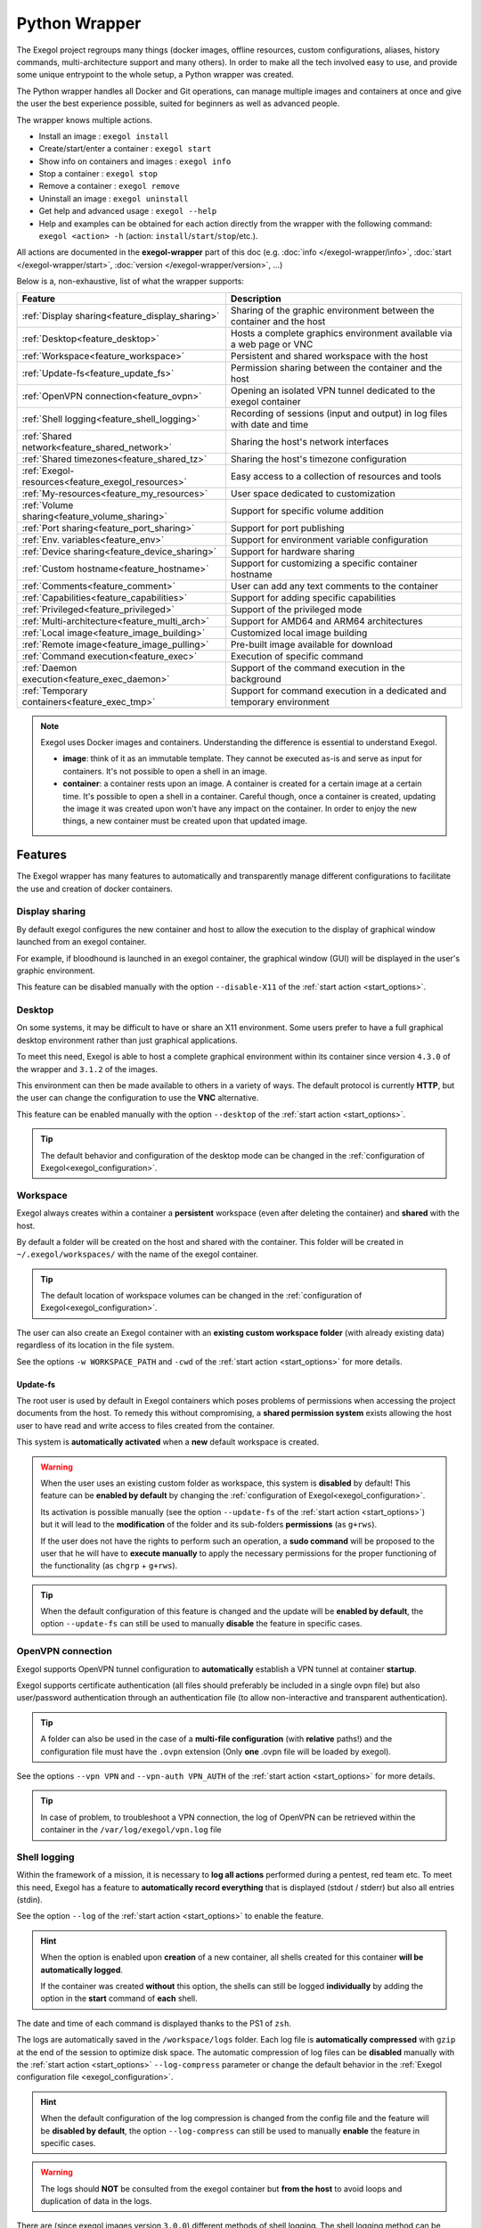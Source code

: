 ==============
Python Wrapper
==============

The Exegol project regroups many things (docker images, offline resources, custom configurations, aliases, history commands, multi-architecture support and many others). In order to make all the tech involved easy to use, and provide some unique entrypoint to the whole setup, a Python wrapper was created.

The Python wrapper handles all Docker and Git operations, can manage multiple images and containers at once and give the user the best experience possible, suited for beginners as well as advanced people.

The wrapper knows multiple actions.

* Install an image : ``exegol install``
* Create/start/enter a container : ``exegol start``
* Show info on containers and images : ``exegol info``
* Stop a container : ``exegol stop``
* Remove a container : ``exegol remove``
* Uninstall an image : ``exegol uninstall``
* Get help and advanced usage : ``exegol --help``
* Help and examples can be obtained for each action directly from the wrapper with the following command: ``exegol <action> -h`` (action: ``install``/``start``/``stop``/etc.).

All actions are documented in the **exegol-wrapper** part of this doc (e.g. :doc:`info </exegol-wrapper/info>`, :doc:`start </exegol-wrapper/start>`, :doc:`version </exegol-wrapper/version>`, ...)

Below is a, non-exhaustive, list of what the wrapper supports:

=================================================== =============
 Feature                                             Description
=================================================== =============
:ref:`Display sharing<feature_display_sharing>`     Sharing of the graphic environment between the container and the host
:ref:`Desktop<feature_desktop>`                     Hosts a complete graphics environment available via a web page or VNC
:ref:`Workspace<feature_workspace>`                 Persistent and shared workspace with the host
:ref:`Update-fs<feature_update_fs>`                 Permission sharing between the container and the host
:ref:`OpenVPN connection<feature_ovpn>`             Opening an isolated VPN tunnel dedicated to the exegol container
:ref:`Shell logging<feature_shell_logging>`         Recording of sessions (input and output) in log files with date and time
:ref:`Shared network<feature_shared_network>`       Sharing the host's network interfaces
:ref:`Shared timezones<feature_shared_tz>`          Sharing the host's timezone configuration
:ref:`Exegol-resources<feature_exegol_resources>`   Easy access to a collection of resources and tools
:ref:`My-resources<feature_my_resources>`           User space dedicated to customization
:ref:`Volume sharing<feature_volume_sharing>`       Support for specific volume addition
:ref:`Port sharing<feature_port_sharing>`           Support for port publishing
:ref:`Env. variables<feature_env>`                  Support for environment variable configuration
:ref:`Device sharing<feature_device_sharing>`       Support for hardware sharing
:ref:`Custom hostname<feature_hostname>`            Support for customizing a specific container hostname
:ref:`Comments<feature_comment>`                    User can add any text comments to the container
:ref:`Capabilities<feature_capabilities>`           Support for adding specific capabilities
:ref:`Privileged<feature_privileged>`               Support of the privileged mode
:ref:`Multi-architecture<feature_multi_arch>`       Support for AMD64 and ARM64 architectures
:ref:`Local image<feature_image_building>`          Customized local image building
:ref:`Remote image<feature_image_pulling>`          Pre-built image available for download
:ref:`Command execution<feature_exec>`              Execution of specific command
:ref:`Daemon execution<feature_exec_daemon>`        Support of the command execution in the background
:ref:`Temporary containers<feature_exec_tmp>`       Support for command execution in a dedicated and temporary environment
=================================================== =============

.. note::

   Exegol uses Docker images and containers. Understanding the difference is essential to understand Exegol.

   * **image**: think of it as an immutable template. They cannot be executed as-is and serve as input for containers. It's not possible to open a shell in an image.
   * **container**: a container rests upon an image. A container is created for a certain image at a certain time. It's possible to open a shell in a container. Careful though, once a container is created, updating the image it was created upon won't have any impact on the container. In order to enjoy the new things, a new container must be created upon that updated image.

Features
========

The Exegol wrapper has many features to automatically and transparently manage different configurations to facilitate the use and creation of docker containers.

.. _feature_display_sharing:

Display sharing
---------------

By default exegol configures the new container and host to allow the execution to the display of graphical window launched from an exegol container.

For example, if bloodhound is launched in an exegol container, the graphical window (GUI) will be displayed in the user's graphic environment.

This feature can be disabled manually with the option ``--disable-X11`` of the :ref:`start action <start_options>`.

.. _feature_desktop:

Desktop
-------

On some systems, it may be difficult to have or share an X11 environment. Some users prefer to have a full graphical desktop environment rather than just graphical applications.

To meet this need, Exegol is able to host a complete graphical environment within its container since version ``4.3.0`` of the wrapper and ``3.1.2`` of the images.

This environment can then be made available to others in a variety of ways. The default protocol is currently **HTTP**, but the user can change the configuration to use the **VNC** alternative.

This feature can be enabled manually with the option ``--desktop`` of the :ref:`start action <start_options>`.

.. tip::

    The default behavior and configuration of the desktop mode can be changed in the :ref:`configuration of Exegol<exegol_configuration>`.

.. _feature_workspace:

Workspace
---------

Exegol always creates within a container a **persistent** workspace (even after deleting the container) and **shared** with the host.

By default a folder will be created on the host and shared with the container. This folder will be created in ``~/.exegol/workspaces/`` with the name of the exegol container.

.. tip::
    The default location of workspace volumes can be changed in the :ref:`configuration of Exegol<exegol_configuration>`.

The user can also create an Exegol container with an **existing custom workspace folder** (with already existing data) regardless of its location in the file system.

See the options ``-w WORKSPACE_PATH`` and ``-cwd`` of the :ref:`start action <start_options>` for more details.

.. _feature_update_fs:

Update-fs
~~~~~~~~~

The root user is used by default in Exegol containers which poses problems of permissions when accessing the project documents from the host.
To remedy this without compromising, a **shared permission system** exists allowing the host user to have read and write access to files created from the container.

This system is **automatically activated** when a **new** default workspace is created.


.. warning::
    When the user uses an existing custom folder as workspace, this system is **disabled** by default! This feature can be **enabled by default** by changing the :ref:`configuration of Exegol<exegol_configuration>`.

    Its activation is possible manually (see the option ``--update-fs`` of the :ref:`start action <start_options>`) but it will lead to the **modification** of the folder and its sub-folders **permissions** (as ``g+rws``).

    If the user does not have the rights to perform such an operation, a **sudo command** will be proposed to the user that he will have to **execute manually** to apply the necessary permissions for the proper functioning of the functionality (as ``chgrp`` + ``g+rws``).

.. tip::
    When the default configuration of this feature is changed and the update will be **enabled by default**, the option ``--update-fs`` can still be used to manually **disable** the feature in specific cases.

.. _feature_ovpn:

OpenVPN connection
------------------

Exegol supports OpenVPN tunnel configuration to **automatically** establish a VPN tunnel at container **startup**.

Exegol supports certificate authentication (all files should preferably be included in a single ovpn file) but also user/password authentication through an authentication file (to allow non-interactive and transparent authentication).

.. tip::
    A folder can also be used in the case of a **multi-file configuration** (with **relative** paths!) and the configuration file must have the ``.ovpn`` extension (Only **one** .ovpn file will be loaded by exegol).

See the options ``--vpn VPN`` and ``--vpn-auth VPN_AUTH`` of the :ref:`start action <start_options>` for more details.

.. tip::
    In case of problem, to troubleshoot a VPN connection, the log of OpenVPN can be retrieved within the container in the ``/var/log/exegol/vpn.log`` file

.. _feature_shell_logging:

Shell logging
-------------

Within the framework of a mission, it is necessary to **log all actions** performed during a pentest, red team etc.
To meet this need, Exegol has a feature to **automatically record everything** that is displayed (stdout / stderr) but also all entries (stdin).

See the option ``--log`` of the :ref:`start action <start_options>` to enable the feature.

.. hint::
    When the option is enabled upon **creation** of a new container, all shells created for this container **will be automatically logged**.

    If the container was created **without** this option, the shells can still be logged **individually** by adding the option in the **start** command of **each** shell.

The date and time of each command is displayed thanks to the PS1 of ``zsh``.

The logs are automatically saved in the ``/workspace/logs`` folder. Each log file is **automatically compressed** with ``gzip`` at the end of the session to optimize disk space.
The automatic compression of log files can be **disabled** manually with the :ref:`start action <start_options>` ``--log-compress`` parameter or change the default behavior in the :ref:`Exegol configuration file <exegol_configuration>`.

.. hint::
    When the default configuration of the log compression is changed from the config file and the feature will be **disabled by default**, the option ``--log-compress`` can still be used to manually **enable** the feature in specific cases.

.. warning::
    The logs should **NOT** be consulted from the exegol container but **from the host** to avoid loops and duplication of data in the logs.

There are (since exegol images version ``3.0.0``) different methods of shell logging.
The shell logging method can be selected manually with the :ref:`start action <start_options>` ``--log-method`` parameter or by default in the :ref:`configuration file of Exegol <exegol_configuration>`.

.. tabs::

    .. tab:: asciinema (default)

        The shell logging method **asciinema** is available from exegol images version ``3.0.0``.
        This new mode allows to consult sessions in **video** format taking into account the interactive environment.
        It is also possible to **manually upload** and **share** recordings, useful for **demonstrations** for example

        Here is a quick demonstration:

        .. raw:: html

            <div align="center">
                <script id="asciicast-lZfOEQuCKonM2htTJEz9QDWPo" src="https://asciinema.org/a/lZfOEQuCKonM2htTJEz9QDWPo.js" async></script>
            </div>

        .. tip::
            Logs in ``.gz`` format can be replay directly **without unpacking** them with the command: ``gunzip -c <filename_shell.asciinema.gz> | asciinema play -``

        .. hint::
            To display the whole session **without** the "video" mode, it is possible to use the command: ``asciinema cat <filename_shell.asciinema>``

        .. warning::
            Major disadvantage of this method, to view the logs from your host, you must **install** ``asciinema`` on your **host** machine to replay or share your records.

        .. tip::
            When you share or play an ``asciinema`` video, you can **copy** and **paste** any command/text it contains.

    .. tab:: script
        **script** is the "classic" method of session logging, it was also the only option available before version ``3.0.0`` of exegol images.
        This method simply records **all** incoming (stdin) and outgoing (stdout/stderr) shell actions in a file.

        .. tip::
            Logs in ``.gz`` format can be viewed directly **without unpacking** them with the ``zcat``, ``zgrep``, ``zdiff`` or ``zmore`` command!

        .. warning::
            Shell logging saves **EVERYTHING** including keyboard shortcuts, display refreshes, etc.

            Complex graphical environments (such as tmux) can make it difficult to read the logs.


.. _feature_shared_network:

Shared network
--------------

By default, containers created by Exegol are in ``host`` mode which means that the **network interfaces** of the host are **shared** with the container.

This configuration is useful to:

* dynamically open ports and services
* have a low level access on a physical network (some operation might need privileged mode)
* share a unique ip address on the target network
* share a MAC address on the target network (to be considered as a single physical machine)

This mode can be disabled with the option ``--disable-shared-network`` of the :ref:`start action <start_options>` to create a dedicated and isolated network instead.

.. tip::
    When host network sharing is disabled, ports can be  to expose services on the host machine's networks.

.. warning::
    This mode is only available on **Linux** installations!
    Windows and MacOS installations are subject to the constraints and limitations of `Docker Desktop <https://docs.docker.com/network/network-tutorial-host/#prerequisites>`__ .

    You can still use the port :ref:`publishing feature <feature_port_sharing>` instead.

.. _feature_shared_tz:

Shared timezones
----------------

For convenience and precision in the date and time of the logs of each command, exegol allows to share the timezone of the host in the container.

This feature is active by default and can be disabled with the option ``--disable-shared-timezones`` of the :ref:`start action <start_options>`.

.. _feature_exegol_resources:

Exegol-resources
----------------

To save time and have at hand many tools, scripts and other resources, exegol maintains a repository :ref:`exegol-resources <exegol-resources>` contains many updated tools that are available to the host and exegol containers.

This module is not mandatory and can be downloaded later.

.. hint::
    If an antivirus is present on your host, be careful to exclude the destination folder of the ``exegol-resources`` module before downloading it.

This feature is active and shared by default and can be disabled with the option ``--disable-exegol-resources`` of the :ref:`start action <start_options>`.

.. _feature_my_resources:

My-resources
------------

The my-resources feature is a space dedicated to the user and shared with all the containers. This space allows to store configurations and to install personal tools.

More details on the functionality of the wrapper :ref:`here <My-resources-wrapper>` and how to take advantage of the customization system :doc:`here </exegol-image/my-resources>`.

.. _feature_volume_sharing:

Volume sharing
--------------

For specific needs, the exegol wrapper allows to add additional custom volumes (type bind mounts) when creating an exegol container.

See the option ``--volume VOLUMES`` of the :ref:`action start <start_options>` for more details.

.. _feature_port_sharing:

Port sharing
------------

When the host network is not shared, it is still possible to **publish** specific ports to expose **services** or **port** ranges.

.. hint::
    This configuration is **compatible** even with installations based on Docker Desktop.

This feature allows the user to select:

* a specific network interface (for example 127.0.0.1) or by default all interfaces (0.0.0.0).
* the port to open on the host interface.
* the destination port to be linked in the container.
* the protocol to use, docker supports ``TCP``, ``UDP`` and ``SCTP`` protocols (default is TCP).

See the option ``--port PORTS`` of the :ref:`start action <start_options>` for more details.

.. _feature_env:

Env. variables
--------------

Exegol can configure custom environment variables defined by the user.

When the environment variables are defined at the first time of the container creation, these variables will be:

* accessible in the container by all processes
* present during the whole lifetime of the container

The environment variables can be defined when opening a shell in an **existing** container and will be available **only** in the user's shell until it is closed.

See the option ``--env ENVS`` of the :ref:`start action <start_options>` for more details.

.. _feature_device_sharing:

Device sharing
--------------

For the needs of some applications running on physical hardware (such as proxmark3), exegol can supply the container with one or more physical devices.

See the option ``--device DEVICES`` of the :ref:`start action <start_options>` for more details.

.. warning::
    This feature is only available on **Linux** installations!

    Windows and MacOS installations are subject to the constraints and limitations of `Docker Desktop <https://docs.docker.com/desktop/faqs/#can-i-pass-through-a-usb-device-to-a-container>`__.

.. _feature_hostname:

Custom hostname
---------------

In some environments with OPSEC requirements, it may be necessary to change the hostname of your exegol container.

See the option ``--hostname HOSTNAME`` of the :ref:`start action <start_options>` for more details.

.. _feature_comment:

Comments
--------

To add more context information about an exegol container, it is possible to add **comments** to each Exegol container.
The comment of an exegol container can be displayed with the command ``exegol info <container_name>``

See the option ``--comment COMMENT`` of the :ref:`start action <start_options>` for more details.

.. _feature_capabilities:

Capabilities
------------

Exegol supports adding **Linux capabilities** to the Exegol **container** to perform tasks that require **administrative** rights **without** allowing everything.

This feature gives control to the user to configure his container but giving administrator rights remains a dangerous practice and should be used by experienced users only.

For more details on the capabilities supported by docker `check here <https://docs.docker.com/engine/reference/run/#runtime-privilege-and-linux-capabilities>`_.

.. warning::
    Not all Linux capabilities are allowed by the Exegol wrapper, here is the list of available capabilities:

    NET_ADMIN, NET_BROADCAST, SYS_MODULE, SYS_PTRACE, SYS_RAWIO, SYS_ADMIN, LINUX_IMMUTABLE, MAC_ADMIN, SYSLOG

    For all other needs, consider the :ref:`privileged <feature_privileged>` mode.

.. _feature_privileged:

Privileged
----------

For particular needs, it is sometimes necessary to have **privileged rights** to perform certain actions.
If Exegol does **not** allow you to have specifically the rights necessary, you can configure your container in privileged mode to get **full administrator rights**.

.. warning::
    This configuration is particularly **dangerous** because it gives the container **full admin control** over the **kernel** of the **host** machine.

    Use this option **only** if you know **exactly** what you are doing!!

    If the need is specifically identified, consider adding :ref:`capabilities <feature_capabilities>` instead!

See the option ``--privileged`` of the :ref:`start action <start_options>` for more details.

.. _feature_multi_arch:

Multi-architecture
------------------

Exegol supports ``ARM64`` architecture (in addition to the classic ``AMD64``) since version ``4.1.0`` of the wrapper and ``3.0.0`` of the images.

This support allows you to fully use exegol on hardware equipped with an **ARM** processor (such as Mac M1 / M2 but also some Raspberry Pi).

.. warning::
    Exegol only supports **64-bit ARM** architecture! If your ARM processor supports 64-bit, make sure your **OS** is also installed in **64-bit version** to use exegol!

.. tip::
    For experienced users or developers, it is possible to explicitly modify the architecture used by the Exegol wrapper with the :ref:`general option <general_options>` ``--arch ARCH``.

    But be **careful**, the modification of this parameter can lead to **malfunctions**!

.. _feature_image_building:

Local image building
--------------------

The wrapper allows users to locally build their images from the ``exegol-images`` sources.

More information in the :ref:`advanced uses <local_build>` section.

.. _feature_image_pulling:

Remote image pulling
--------------------

To save time, pre-built images are available for download from DockerHub.
These images can be downloaded and installed / updated from the exegol wrapper with the :doc:`install </exegol-wrapper/install>` and :doc:`update </exegol-wrapper/update>` actions.

.. _feature_exec:

Command execution
------------------

The Exegol wrapper does not only allow the opening of interactive shells, it is also possible to execute **single commands** in several ways.

.. tip::
    To see the execution logs of the command, the user must add the parameter ``-v``.

The details of this functionality are detailed in the :doc:`exec </exegol-wrapper/exec>` action.

.. _feature_exec_daemon:

Daemon execution
~~~~~~~~~~~~~~~~

One of the execution modes can be in the **background** like a daemon service.
In this way the wrapper executes the **user's command**, for example an application such as bloodhound.
The wrapper **launches** the task in an exegol container and **finishes immediately** without occupying the user's terminal, leaving the application **open**.

See the option ``--background`` of the :ref:`exec action <exec_options>` for more details.

.. _feature_exec_tmp:

Temporary containers
~~~~~~~~~~~~~~~~~~~~

Another feature of the :doc:`exec </exegol-wrapper/exec>` action is the execution in a **temporary** container.

In this mode, a **temporary** container will be created and **dedicated** to the execution of the command specified by the user.

This mode can be useful to run a given command with the most **up-to-date** image already installed on the host, for any **test** or for special **privacy** needs.

See the option ``--tmp`` of the :ref:`exec action <exec_options>` for more details.
